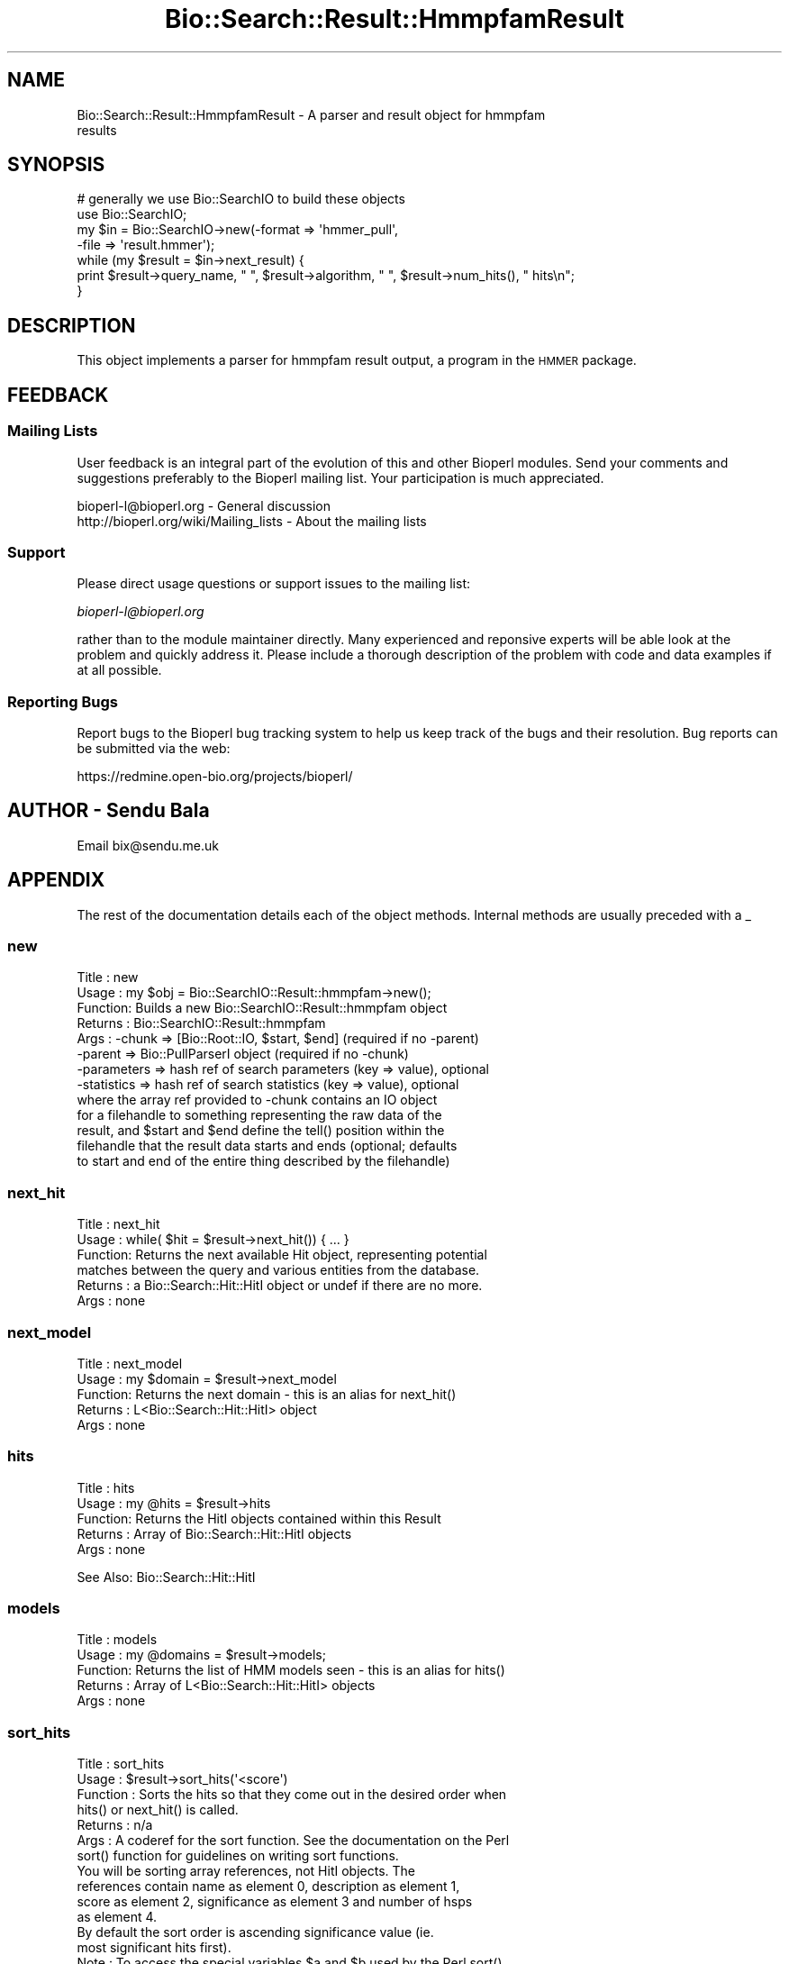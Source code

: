 .\" Automatically generated by Pod::Man 2.25 (Pod::Simple 3.16)
.\"
.\" Standard preamble:
.\" ========================================================================
.de Sp \" Vertical space (when we can't use .PP)
.if t .sp .5v
.if n .sp
..
.de Vb \" Begin verbatim text
.ft CW
.nf
.ne \\$1
..
.de Ve \" End verbatim text
.ft R
.fi
..
.\" Set up some character translations and predefined strings.  \*(-- will
.\" give an unbreakable dash, \*(PI will give pi, \*(L" will give a left
.\" double quote, and \*(R" will give a right double quote.  \*(C+ will
.\" give a nicer C++.  Capital omega is used to do unbreakable dashes and
.\" therefore won't be available.  \*(C` and \*(C' expand to `' in nroff,
.\" nothing in troff, for use with C<>.
.tr \(*W-
.ds C+ C\v'-.1v'\h'-1p'\s-2+\h'-1p'+\s0\v'.1v'\h'-1p'
.ie n \{\
.    ds -- \(*W-
.    ds PI pi
.    if (\n(.H=4u)&(1m=24u) .ds -- \(*W\h'-12u'\(*W\h'-12u'-\" diablo 10 pitch
.    if (\n(.H=4u)&(1m=20u) .ds -- \(*W\h'-12u'\(*W\h'-8u'-\"  diablo 12 pitch
.    ds L" ""
.    ds R" ""
.    ds C` ""
.    ds C' ""
'br\}
.el\{\
.    ds -- \|\(em\|
.    ds PI \(*p
.    ds L" ``
.    ds R" ''
'br\}
.\"
.\" Escape single quotes in literal strings from groff's Unicode transform.
.ie \n(.g .ds Aq \(aq
.el       .ds Aq '
.\"
.\" If the F register is turned on, we'll generate index entries on stderr for
.\" titles (.TH), headers (.SH), subsections (.SS), items (.Ip), and index
.\" entries marked with X<> in POD.  Of course, you'll have to process the
.\" output yourself in some meaningful fashion.
.ie \nF \{\
.    de IX
.    tm Index:\\$1\t\\n%\t"\\$2"
..
.    nr % 0
.    rr F
.\}
.el \{\
.    de IX
..
.\}
.\"
.\" Accent mark definitions (@(#)ms.acc 1.5 88/02/08 SMI; from UCB 4.2).
.\" Fear.  Run.  Save yourself.  No user-serviceable parts.
.    \" fudge factors for nroff and troff
.if n \{\
.    ds #H 0
.    ds #V .8m
.    ds #F .3m
.    ds #[ \f1
.    ds #] \fP
.\}
.if t \{\
.    ds #H ((1u-(\\\\n(.fu%2u))*.13m)
.    ds #V .6m
.    ds #F 0
.    ds #[ \&
.    ds #] \&
.\}
.    \" simple accents for nroff and troff
.if n \{\
.    ds ' \&
.    ds ` \&
.    ds ^ \&
.    ds , \&
.    ds ~ ~
.    ds /
.\}
.if t \{\
.    ds ' \\k:\h'-(\\n(.wu*8/10-\*(#H)'\'\h"|\\n:u"
.    ds ` \\k:\h'-(\\n(.wu*8/10-\*(#H)'\`\h'|\\n:u'
.    ds ^ \\k:\h'-(\\n(.wu*10/11-\*(#H)'^\h'|\\n:u'
.    ds , \\k:\h'-(\\n(.wu*8/10)',\h'|\\n:u'
.    ds ~ \\k:\h'-(\\n(.wu-\*(#H-.1m)'~\h'|\\n:u'
.    ds / \\k:\h'-(\\n(.wu*8/10-\*(#H)'\z\(sl\h'|\\n:u'
.\}
.    \" troff and (daisy-wheel) nroff accents
.ds : \\k:\h'-(\\n(.wu*8/10-\*(#H+.1m+\*(#F)'\v'-\*(#V'\z.\h'.2m+\*(#F'.\h'|\\n:u'\v'\*(#V'
.ds 8 \h'\*(#H'\(*b\h'-\*(#H'
.ds o \\k:\h'-(\\n(.wu+\w'\(de'u-\*(#H)/2u'\v'-.3n'\*(#[\z\(de\v'.3n'\h'|\\n:u'\*(#]
.ds d- \h'\*(#H'\(pd\h'-\w'~'u'\v'-.25m'\f2\(hy\fP\v'.25m'\h'-\*(#H'
.ds D- D\\k:\h'-\w'D'u'\v'-.11m'\z\(hy\v'.11m'\h'|\\n:u'
.ds th \*(#[\v'.3m'\s+1I\s-1\v'-.3m'\h'-(\w'I'u*2/3)'\s-1o\s+1\*(#]
.ds Th \*(#[\s+2I\s-2\h'-\w'I'u*3/5'\v'-.3m'o\v'.3m'\*(#]
.ds ae a\h'-(\w'a'u*4/10)'e
.ds Ae A\h'-(\w'A'u*4/10)'E
.    \" corrections for vroff
.if v .ds ~ \\k:\h'-(\\n(.wu*9/10-\*(#H)'\s-2\u~\d\s+2\h'|\\n:u'
.if v .ds ^ \\k:\h'-(\\n(.wu*10/11-\*(#H)'\v'-.4m'^\v'.4m'\h'|\\n:u'
.    \" for low resolution devices (crt and lpr)
.if \n(.H>23 .if \n(.V>19 \
\{\
.    ds : e
.    ds 8 ss
.    ds o a
.    ds d- d\h'-1'\(ga
.    ds D- D\h'-1'\(hy
.    ds th \o'bp'
.    ds Th \o'LP'
.    ds ae ae
.    ds Ae AE
.\}
.rm #[ #] #H #V #F C
.\" ========================================================================
.\"
.IX Title "Bio::Search::Result::HmmpfamResult 3pm"
.TH Bio::Search::Result::HmmpfamResult 3pm "2013-06-26" "perl v5.14.2" "User Contributed Perl Documentation"
.\" For nroff, turn off justification.  Always turn off hyphenation; it makes
.\" way too many mistakes in technical documents.
.if n .ad l
.nh
.SH "NAME"
Bio::Search::Result::HmmpfamResult \- A parser and result object for hmmpfam
                                     results
.SH "SYNOPSIS"
.IX Header "SYNOPSIS"
.Vb 4
\&    # generally we use Bio::SearchIO to build these objects
\&    use Bio::SearchIO;
\&    my $in = Bio::SearchIO\->new(\-format => \*(Aqhmmer_pull\*(Aq,
\&                                                           \-file   => \*(Aqresult.hmmer\*(Aq);
\&
\&    while (my $result = $in\->next_result) {
\&                print $result\->query_name, " ", $result\->algorithm, " ", $result\->num_hits(), " hits\en";
\&    }
.Ve
.SH "DESCRIPTION"
.IX Header "DESCRIPTION"
This object implements a parser for hmmpfam result output, a program in the \s-1HMMER\s0
package.
.SH "FEEDBACK"
.IX Header "FEEDBACK"
.SS "Mailing Lists"
.IX Subsection "Mailing Lists"
User feedback is an integral part of the evolution of this and other
Bioperl modules. Send your comments and suggestions preferably to
the Bioperl mailing list.  Your participation is much appreciated.
.PP
.Vb 2
\&  bioperl\-l@bioperl.org                  \- General discussion
\&  http://bioperl.org/wiki/Mailing_lists  \- About the mailing lists
.Ve
.SS "Support"
.IX Subsection "Support"
Please direct usage questions or support issues to the mailing list:
.PP
\&\fIbioperl\-l@bioperl.org\fR
.PP
rather than to the module maintainer directly. Many experienced and 
reponsive experts will be able look at the problem and quickly 
address it. Please include a thorough description of the problem 
with code and data examples if at all possible.
.SS "Reporting Bugs"
.IX Subsection "Reporting Bugs"
Report bugs to the Bioperl bug tracking system to help us keep track
of the bugs and their resolution. Bug reports can be submitted via the
web:
.PP
.Vb 1
\&  https://redmine.open\-bio.org/projects/bioperl/
.Ve
.SH "AUTHOR \- Sendu Bala"
.IX Header "AUTHOR - Sendu Bala"
Email bix@sendu.me.uk
.SH "APPENDIX"
.IX Header "APPENDIX"
The rest of the documentation details each of the object methods.
Internal methods are usually preceded with a _
.SS "new"
.IX Subsection "new"
.Vb 8
\& Title   : new
\& Usage   : my $obj = Bio::SearchIO::Result::hmmpfam\->new();
\& Function: Builds a new Bio::SearchIO::Result::hmmpfam object 
\& Returns : Bio::SearchIO::Result::hmmpfam
\& Args    : \-chunk  => [Bio::Root::IO, $start, $end] (required if no \-parent)
\&           \-parent => Bio::PullParserI object (required if no \-chunk)
\&           \-parameters => hash ref of search parameters (key => value), optional
\&           \-statistics => hash ref of search statistics (key => value), optional
\&
\&                   where the array ref provided to \-chunk contains an IO object
\&           for a filehandle to something representing the raw data of the
\&           result, and $start and $end define the tell() position within the
\&           filehandle that the result data starts and ends (optional; defaults
\&           to start and end of the entire thing described by the filehandle)
.Ve
.SS "next_hit"
.IX Subsection "next_hit"
.Vb 6
\& Title   : next_hit
\& Usage   : while( $hit = $result\->next_hit()) { ... }
\& Function: Returns the next available Hit object, representing potential
\&           matches between the query and various entities from the database.
\& Returns : a Bio::Search::Hit::HitI object or undef if there are no more.
\& Args    : none
.Ve
.SS "next_model"
.IX Subsection "next_model"
.Vb 5
\& Title   : next_model
\& Usage   : my $domain = $result\->next_model
\& Function: Returns the next domain \- this is an alias for next_hit()
\& Returns : L<Bio::Search::Hit::HitI> object
\& Args    : none
.Ve
.SS "hits"
.IX Subsection "hits"
.Vb 5
\& Title   : hits
\& Usage   : my @hits = $result\->hits
\& Function: Returns the HitI objects contained within this Result
\& Returns : Array of Bio::Search::Hit::HitI objects
\& Args    : none
.Ve
.PP
See Also: Bio::Search::Hit::HitI
.SS "models"
.IX Subsection "models"
.Vb 5
\& Title   : models
\& Usage   : my @domains = $result\->models;
\& Function: Returns the list of HMM models seen \- this is an alias for hits()
\& Returns : Array of L<Bio::Search::Hit::HitI> objects
\& Args    : none
.Ve
.SS "sort_hits"
.IX Subsection "sort_hits"
.Vb 10
\& Title          : sort_hits
\& Usage          : $result\->sort_hits(\*(Aq<score\*(Aq)
\& Function       : Sorts the hits so that they come out in the desired order when
\&              hits() or next_hit() is called.
\& Returns        : n/a
\& Args           : A coderef for the sort function. See the documentation on the Perl
\&              sort() function for guidelines on writing sort functions.
\&                          You will be sorting array references, not HitI objects. The
\&                          references contain name as element 0, description as element 1,
\&                          score as element 2, significance as element 3 and number of hsps
\&                          as element 4.
\&                          By default the sort order is ascending significance value (ie.
\&                          most significant hits first).
\& Note           : To access the special variables $a and $b used by the Perl sort()
\&              function the user function must access
\&                          Bio::Search::Result::HmmpfamResult namespace. 
\&              For example, use : 
\&              $result\->sort_hits(
\&                                sub{$Bio::Search::Result::HmmpfamResult::a\->[2]
\&                                                         <=> 
\&                                        $Bio::Search::Result::HmmpfamResult::b\->[2]});
\&              NOT $result\->sort_hits($a\->[2] <=> $b\->[2]);
.Ve
.SS "rewind"
.IX Subsection "rewind"
.Vb 6
\& Title   : rewind
\& Usage   : $result\->rewind;
\& Function: Allow one to reset the Hit iterator to the beginning, so that
\&           next_hit() will subsequently return the first hit and so on.
\& Returns : n/a
\& Args    : none
.Ve
